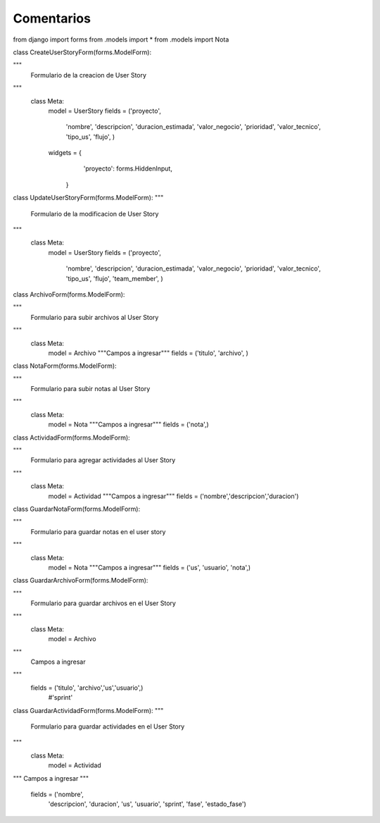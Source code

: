 Comentarios
============

from django import forms
from .models import *
from .models import Nota

class CreateUserStoryForm(forms.ModelForm):

"""
    Formulario de la creacion de User Story
"""
    class Meta:
        model = UserStory
        fields = ('proyecto',
                  'nombre',
                  'descripcion',
                  'duracion_estimada',
                  'valor_negocio',
                  'prioridad',
                  'valor_tecnico',
                  'tipo_us',
                  'flujo',
                  )
        widgets = {
                'proyecto': forms.HiddenInput,
            }


class UpdateUserStoryForm(forms.ModelForm):
"""
    Formulario de la modificacion de User Story
"""
    class Meta:
        model = UserStory
        fields = ('proyecto',
                  'nombre',
                  'descripcion',
                  'duracion_estimada',
                  'valor_negocio',
                  'prioridad',
                  'valor_tecnico',
                  'tipo_us',
                  'flujo',
                  'team_member',
                  )



class ArchivoForm(forms.ModelForm):

"""
    Formulario para subir archivos al User Story
"""
    class Meta:
        model = Archivo
        """Campos a ingresar"""
        fields = ('titulo', 'archivo', )


class NotaForm(forms.ModelForm):

"""
    Formulario para subir notas al User Story
"""
    class Meta:
        model = Nota
        """Campos a ingresar"""
        fields = ('nota',)


class ActividadForm(forms.ModelForm):

"""
    Formulario para agregar actividades al User Story
"""
    class Meta:
        model = Actividad
        """Campos a ingresar"""
        fields = ('nombre','descripcion','duracion')


class GuardarNotaForm(forms.ModelForm):

"""
    Formulario para guardar notas en el user story
"""
    class Meta:
        model = Nota
        """Campos a ingresar"""
        fields = ('us', 'usuario', 'nota',)


class GuardarArchivoForm(forms.ModelForm):

"""
    Formulario para guardar archivos en el User Story
"""
    class Meta:
        model = Archivo
"""
    Campos a ingresar
"""
        fields = ('titulo', 'archivo','us','usuario',)
                  #'sprint'


class GuardarActividadForm(forms.ModelForm):
"""
    Formulario para guardar actividades en el User Story
"""
    class Meta:
        model = Actividad
"""
Campos a ingresar
"""
        fields = ('nombre',
                  'descripcion',
                  'duracion',
                  'us',
                  'usuario',
                  'sprint',
                  'fase',
                  'estado_fase')